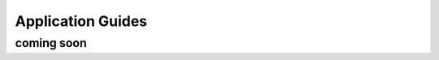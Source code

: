 Application Guides
##################

coming soon
-----------

.. The following guides are available to help you configure the Supervisor for specific applications. These guides provide detailed instructions and best practices for setting up the Supervisor to work effectively with different types of robots and environments.

  .. AMR with Safe-Critical Laserscans <applications/AMR_safety_laserscans>

